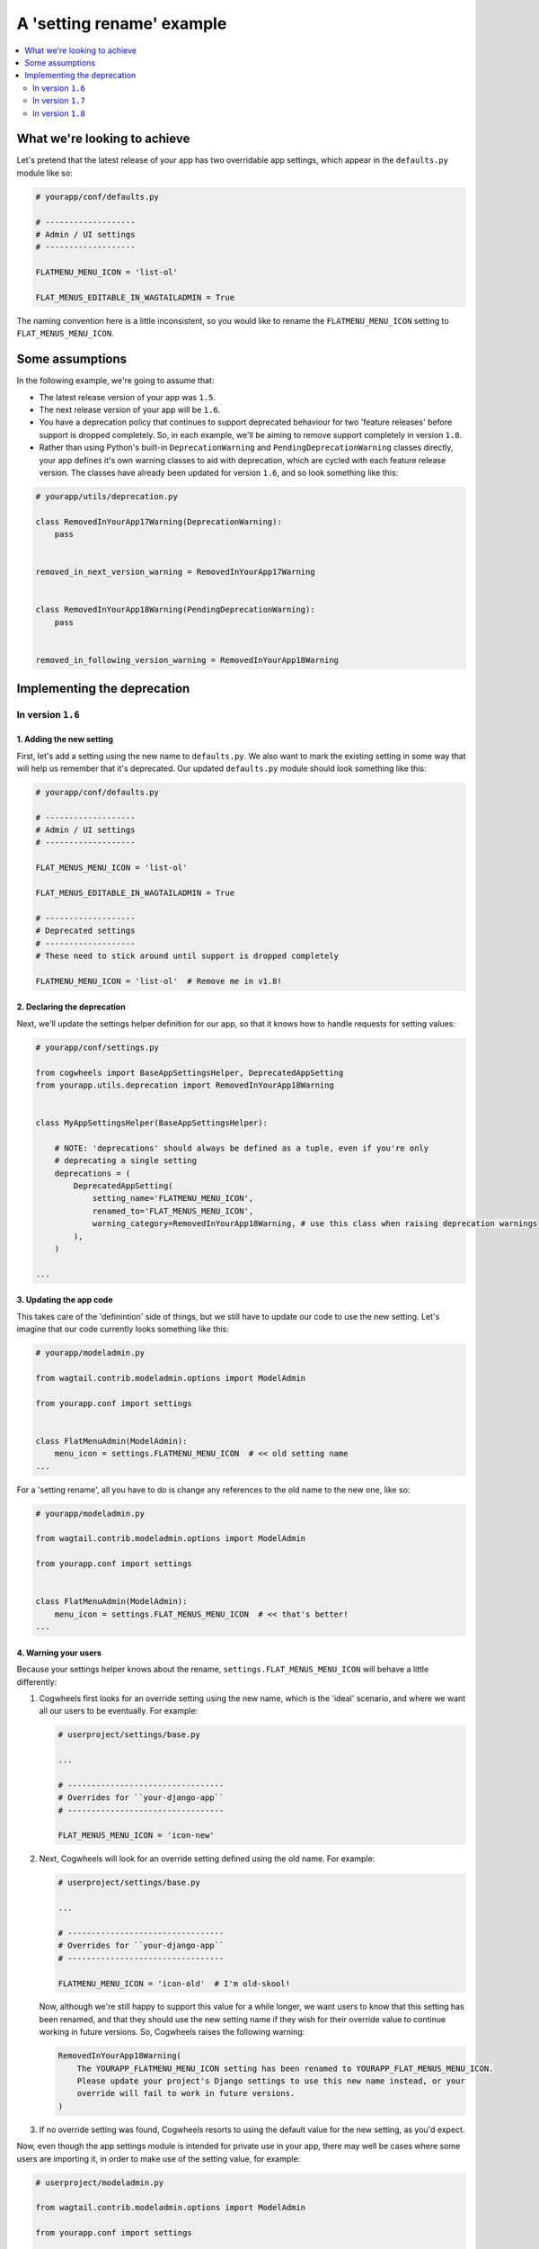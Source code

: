 ==========================
A 'setting rename' example
==========================

.. contents::
    :local:
    :depth: 2


What we're looking to achieve
=============================

Let's pretend that the latest release of your app has two overridable app settings, which appear in the ``defaults.py`` module like so:

.. code-block:: python

    # yourapp/conf/defaults.py

    # -------------------
    # Admin / UI settings
    # -------------------

    FLATMENU_MENU_ICON = 'list-ol'

    FLAT_MENUS_EDITABLE_IN_WAGTAILADMIN = True


The naming convention here is a little inconsistent, so you would like to rename the ``FLATMENU_MENU_ICON`` setting to ``FLAT_MENUS_MENU_ICON``.


Some assumptions
================

In the following example, we're going to assume that:

-   The latest release version of your app was ``1.5``.
-   The next release version of your app will be ``1.6``.
-   You have a deprecation policy that continues to support deprecated behaviour for two 'feature releases' before support is dropped completely. So, in each example, we'll be aiming to remove support completely in version ``1.8``.
-   Rather than using Python's built-in ``DeprecationWarning`` and ``PendingDeprecationWarning`` classes directly, your app defines it's own warning classes to aid with deprecation, which are cycled with each feature release version. The classes have already been updated for version ``1.6``, and so look something like this:

.. code-block:: python

    # yourapp/utils/deprecation.py

    class RemovedInYourApp17Warning(DeprecationWarning):
        pass


    removed_in_next_version_warning = RemovedInYourApp17Warning


    class RemovedInYourApp18Warning(PendingDeprecationWarning):
        pass


    removed_in_following_version_warning = RemovedInYourApp18Warning


Implementing the deprecation
============================


In version ``1.6``
------------------


1. Adding the new setting
~~~~~~~~~~~~~~~~~~~~~~~~~

First, let's add a setting using the new name to ``defaults.py``. We also want to mark the existing setting in some way that will help us remember that it's deprecated. Our updated ``defaults.py`` module should look something like this:


.. code-block:: python

    # yourapp/conf/defaults.py

    # -------------------
    # Admin / UI settings
    # -------------------

    FLAT_MENUS_MENU_ICON = 'list-ol'

    FLAT_MENUS_EDITABLE_IN_WAGTAILADMIN = True

    # -------------------
    # Deprecated settings
    # -------------------
    # These need to stick around until support is dropped completely

    FLATMENU_MENU_ICON = 'list-ol'  # Remove me in v1.8!


2. Declaring the deprecation
~~~~~~~~~~~~~~~~~~~~~~~~~~~~


Next, we'll update the settings helper definition for our app, so that it knows how to handle requests for setting values:


.. code-block:: python

    # yourapp/conf/settings.py

    from cogwheels import BaseAppSettingsHelper, DeprecatedAppSetting
    from yourapp.utils.deprecation import RemovedInYourApp18Warning

    
    class MyAppSettingsHelper(BaseAppSettingsHelper):

        # NOTE: 'deprecations' should always be defined as a tuple, even if you're only 
        # deprecating a single setting 
        deprecations = (
            DeprecatedAppSetting(
                setting_name='FLATMENU_MENU_ICON',
                renamed_to='FLAT_MENUS_MENU_ICON',
                warning_category=RemovedInYourApp18Warning, # use this class when raising deprecation warnings
            ),
        )

    ...


3. Updating the app code
~~~~~~~~~~~~~~~~~~~~~~~~

This takes care of the 'definintion' side of things, but we still have to update our code to use the new setting. Let's imagine that our code currently looks something like this:


.. code-block:: python

    # yourapp/modeladmin.py

    from wagtail.contrib.modeladmin.options import ModelAdmin

    from yourapp.conf import settings


    class FlatMenuAdmin(ModelAdmin):
        menu_icon = settings.FLATMENU_MENU_ICON  # << old setting name
    ...


For a 'setting rename', all you have to do is change any references to the old name to the new one, like so:


.. code-block:: python

    # yourapp/modeladmin.py

    from wagtail.contrib.modeladmin.options import ModelAdmin

    from yourapp.conf import settings


    class FlatMenuAdmin(ModelAdmin):
        menu_icon = settings.FLAT_MENUS_MENU_ICON  # << that's better!
    ...


4. Warning your users
~~~~~~~~~~~~~~~~~~~~~

Because your settings helper knows about the rename, ``settings.FLAT_MENUS_MENU_ICON`` will behave a little differently:

1.  Cogwheels first looks for an override setting using the new name, which is the 'ideal' scenario, and where we want all our users to be eventually. For example:

    .. code-block:: python
        
        # userproject/settings/base.py

        ...

        # ---------------------------------
        # Overrides for ``your-django-app``
        # ---------------------------------

        FLAT_MENUS_MENU_ICON = 'icon-new'


2.  Next, Cogwheels will look for an override setting defined using the old name. For example:

    .. code-block:: python
        
        # userproject/settings/base.py

        ...

        # ---------------------------------
        # Overrides for ``your-django-app``
        # ---------------------------------

        FLATMENU_MENU_ICON = 'icon-old'  # I'm old-skool!

    Now, although we're still happy to support this value for a while longer, we want users to know that this setting has been renamed, and that they should use the new setting name if they wish for their override value to continue working in future versions. So, Cogwheels raises the following warning:

    .. code-block:: console
        
        RemovedInYourApp18Warning(
            The YOURAPP_FLATMENU_MENU_ICON setting has been renamed to YOURAPP_FLAT_MENUS_MENU_ICON. 
            Please update your project's Django settings to use this new name instead, or your
            override will fail to work in future versions.
        )

3. If no override setting was found, Cogwheels resorts to using the default value for the new setting, as you'd expect.


Now, even though the app settings module is intended for private use in your app, there may well be cases where some users are importing it, in order to make use of the setting value, for example:

.. code-block:: python

    # userproject/modeladmin.py

    from wagtail.contrib.modeladmin.options import ModelAdmin

    from yourapp.conf import settings


    class MyCustomFlatMenuAdmin(ModelAdmin):
        menu_icon = settings.FLATMENU_MENU_ICON  # << old setting name


These users also need to be warned about the rename, so that they can make the appropriate changes to their code. So, Cogwheels automatically raises the following warning:

.. code-block:: console
    
    RemovedInYourApp18Warning(
        The FLATMENU_MENU_ICON app setting has been renamed to FLAT_MENUS_MENU_ICON.
        You should update your code to reference this new setting instead.
    )


Taking care of the deprecating in your code is one thing, but you'll also want to update your documentation to reflect the new changes, by:

1.  Mentioning the deprecation in the ``1.6`` release notes
2.  Adding an entry for the new setting to the "Settings reference", and updating any references to the old setting entry to the new one
3.  Updating the entry for the existing setting in the "Settings reference", using Sphinx's `deprecated directive <http://www.sphinx-doc.org/en/stable/markup/para.html#directive-deprecated>`_ to mark the old setting as deprecated, for example::
        .. deprecated:: 1.6
            Use :ref:`YOURAPP_FLAT_MENUS_MENU_ICON` instead.


In version ``1.7``
------------------

Cogwheels assumes that you're already using custom warning classes to manage deprecations within your app, and 'cycling' them regularly with each feature release. Assuming your warning classes have been cycled for this version already, they should now look something like this:

.. code-block:: python

    # yourapp/utils/deprecation.py

    class RemovedInYourApp18Warning(DeprecationWarning):
        pass


    removed_in_next_version_warning = RemovedInYourApp18Warning


    class RemovedInYourApp19Warning(PendingDeprecationWarning):
        pass


    removed_in_following_version_warning = RemovedInYourApp19Warning


With ``RemovedInYourApp18Warning`` subclassing ``DeprecationWarning`` instead of ``PendingDeprecationWarning``, we don't have to make any further changes, because we're already using this warning class in our settings helper definition, remember?

.. code-block:: python

    # yourapp/conf/settings.py

    from cogwheels import BaseAppSettingsHelper, DeprecatedAppSetting
    from yourapp.utils.deprecation import RemovedInYourApp18Warning

    
    class MyAppSettingsHelper(BaseAppSettingsHelper):

        # NOTE: 'deprecations' should always be defined as a tuple, even if you're only 
        # deprecating a single setting 
        deprecations = (
            DeprecatedAppSetting(
                setting_name='FLATMENU_MENU_ICON',
                renamed_to='FLAT_MENUS_MENU_ICON',
                warning_category=RemovedInYourApp18Warning, # No changes needed here!
            ),
        )

    ...


Users will continue to see the exact same warning messages that they did in version ``1.6``, only the warnings will be classed as 'iminent' rather than 'pending', which is exactly what we want.


In version ``1.8``
------------------

We're finally ready to remove support for the old setting (YEY!), so the following steps should be taken:

1.  Remove the default value for the old setting from ``defaults.py`` 
    
    .. code-block:: python

    # yourapp/conf/defaults.py

    # -------------------
    # Admin / UI settings
    # -------------------

    FLAT_MENUS_MENU_ICON = 'list-ol'

    FLAT_MENUS_EDITABLE_IN_WAGTAILADMIN = True

    # -------------------
    # Deprecated settings
    # -------------------
    # These need to stick around until support is dropped completely

    FLATMENU_MENU_ICON = 'list-ol'  # DELETE ME!


2. Remove the deprecation definition from your app's setting helper in ``settings.py``


    .. code-block:: python

    # yourapp/conf/settings.py

    from cogwheels import BaseAppSettingsHelper, DeprecatedAppSetting
    from yourapp.utils.deprecation import RemovedInYourApp18Warning

    
    class MyAppSettingsHelper(BaseAppSettingsHelper):

        # NOTE: 'deprecations' should always be defined as a tuple, even if you're only 
        # deprecating a single setting 
        deprecations = ()  # I'm so empty! 

    ...
    

3. Announce the breaking change in the version ``1.8`` release notes.

4. Remove the entry for the old setting from the "Settings reference" page of the documentation.
